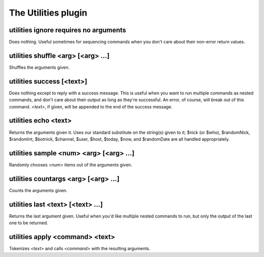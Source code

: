 
.. _plugin-utilities:

The Utilities plugin
====================

.. _command-utilities-ignore:

utilities ignore requires no arguments
^^^^^^^^^^^^^^^^^^^^^^^^^^^^^^^^^^^^^^

Does nothing. Useful sometimes for sequencing commands when you don't
care about their non-error return values.

.. _command-utilities-shuffle:

utilities shuffle <arg> [<arg> ...]
^^^^^^^^^^^^^^^^^^^^^^^^^^^^^^^^^^^

Shuffles the arguments given.

.. _command-utilities-success:

utilities success [<text>]
^^^^^^^^^^^^^^^^^^^^^^^^^^

Does nothing except to reply with a success message. This is useful
when you want to run multiple commands as nested commands, and don't
care about their output as long as they're successful. An error, of
course, will break out of this command. *<text>*, if given, will be
appended to the end of the success message.

.. _command-utilities-echo:

utilities echo <text>
^^^^^^^^^^^^^^^^^^^^^

Returns the arguments given it. Uses our standard substitute on the
string(s) given to it; $nick (or $who), $randomNick, $randomInt,
$botnick, $channel, $user, $host, $today, $now, and $randomDate are all
handled appropriately.

.. _command-utilities-sample:

utilities sample <num> <arg> [<arg> ...]
^^^^^^^^^^^^^^^^^^^^^^^^^^^^^^^^^^^^^^^^

Randomly chooses *<num>* items out of the arguments given.

.. _command-utilities-countargs:

utilities countargs <arg> [<arg> ...]
^^^^^^^^^^^^^^^^^^^^^^^^^^^^^^^^^^^^^

Counts the arguments given.

.. _command-utilities-last:

utilities last <text> [<text> ...]
^^^^^^^^^^^^^^^^^^^^^^^^^^^^^^^^^^

Returns the last argument given. Useful when you'd like multiple
nested commands to run, but only the output of the last one to be
returned.

.. _command-utilities-apply:

utilities apply <command> <text>
^^^^^^^^^^^^^^^^^^^^^^^^^^^^^^^^

Tokenizes *<text>* and calls *<command>* with the resulting arguments.

